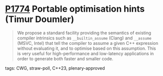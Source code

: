 * [[https://wg21.link/p1774][P1774]] Portable optimisation hints (Timur Doumler)
:PROPERTIES:
:CUSTOM_ID: p1774-portable-optimisation-hints-timur-doumler
:END:
#+begin_quote
We propose a standard facility providing the semantics of existing compiler intrinsics such as
~__builtin_assume~ (Clang) and ~__assume~ (MSVC, Intel) that tell the compiler to assume a
given C++ expression without evaluating it, and to optimise based on this assumption. This is
very useful for high-performance and low-latency applications in order to generate both faster
and smaller code.
#+end_quote

**** tags: CWG, straw-poll, C++23, plenary-approved
